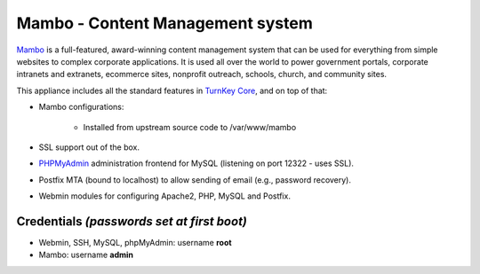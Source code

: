 Mambo - Content Management system
=================================

`Mambo`_ is a full-featured, award-winning content management system
that can be used for everything from simple websites to complex
corporate applications. It is used all over the world to power
government portals, corporate intranets and extranets, ecommerce sites,
nonprofit outreach, schools, church, and community sites.

This appliance includes all the standard features in `TurnKey Core`_,
and on top of that:

- Mambo configurations:
   
   - Installed from upstream source code to /var/www/mambo

- SSL support out of the box.
- `PHPMyAdmin`_ administration frontend for MySQL (listening on port
  12322 - uses SSL).
- Postfix MTA (bound to localhost) to allow sending of email (e.g.,
  password recovery).
- Webmin modules for configuring Apache2, PHP, MySQL and Postfix.

Credentials *(passwords set at first boot)*
-------------------------------------------

-  Webmin, SSH, MySQL, phpMyAdmin: username **root**
-  Mambo: username **admin**


.. _Mambo: http://mambo-foundation.org/
.. _TurnKey Core: http://www.turnkeylinux.org/core
.. _PHPMyAdmin: http://www.phpmyadmin.net
